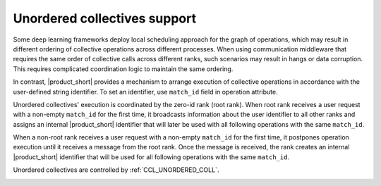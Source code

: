 =============================
Unordered collectives support
=============================

Some deep learning frameworks deploy local scheduling approach for the graph of operations,
which may result in different ordering of collective operations across different processes. 
When using communication middleware that requires the same order of collective calls across different ranks, such scenarios may result in hangs or data corruption. 
This requires complicated coordination logic to maintain the same ordering. 

In contrast, |product_short| provides a mechanism to arrange execution of collective operations in accordance with the user-defined string identifier. To set an identifier, use ``match_id`` field in operation attribute.

Unordered collectives' execution is coordinated by the zero-id rank (root rank). When root rank receives a user request with a non-empty ``match_id`` for the first time, 
it broadcasts information about the user identifier to all other ranks and assigns an internal |product_short| identifier that will later be used with all following operations with the same ``match_id``.

When a non-root rank receives a user request with a non-empty ``match_id`` for the first time, it postpones operation execution until it receives a message from the root rank. 
Once the message is received, the rank creates an internal |product_short| identifier that will be used for all following operations with the same ``match_id``.

Unordered collectives are controlled by :ref:`CCL_UNORDERED_COLL`.

.. image:: images/unordered_coll.png
   :width: 800

